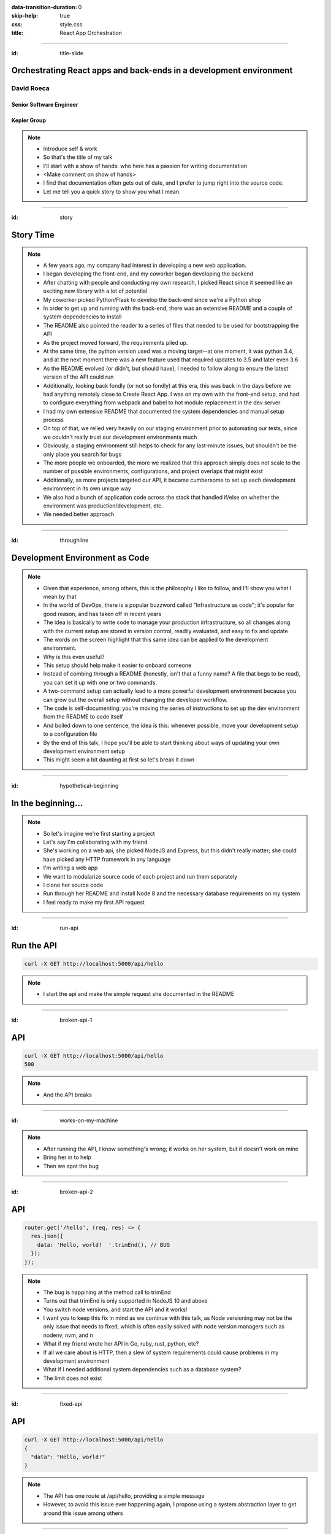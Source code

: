 :data-transition-duration: 0
:skip-help: true
:css: style.css
:title: React App Orchestration

.. role:: strike
    :class: strike

----

:id: title-slide

Orchestrating React apps and back-ends in a development environment
===================================================================

David Roeca
-----------

Senior Software Engineer
~~~~~~~~~~~~~~~~~~~~~~~~

Kepler Group
~~~~~~~~~~~~

.. note::
    * Introduce self & work
    * So that's the title of my talk
    * I'll start with a show of hands: who here has a passion for writing
      documentation
    * <Make comment on show of hands>
    * I find that documentation often gets out of date, and I prefer to jump
      right into the source code.
    * Let me tell you a quick story to show you what I mean.

----

:id: story

Story Time
==========

.. note::
    * A few years ago, my company had interest in developing a new web
      application.
    * I began developing the front-end, and my coworker began developing the
      backend
    * After chatting with people and conducting my own research, I picked React
      since it seemed like an exciting new library with a lot of potential
    * My coworker picked Python/Flask to develop the back-end since we're a
      Python shop
    * In order to get up and running with the back-end, there was an extensive
      README and a couple of system dependencies to install
    * The README also pointed the reader to a series of files that needed to be
      used for bootstrapping the API
    * As the project moved forward, the requirements piled up.
    * At the same time, the python version used was a moving target--at one
      moment, it was python 3.4, and at the next moment there was a new feature
      used that required updates to 3.5 and later even 3.6
    * As the README evolved (or didn't, but should have), I needed to follow
      along to ensure the latest version of the API could run
    * Additionally, looking back fondly (or not so fondly) at this era, this
      was back in the days before we had anything remotely close to Create
      React App. I was on my own with the front-end setup, and had to configure
      everything from webpack and babel to hot module replacement in the dev
      server
    * I had my own extensive README that documented the system dependencies
      and manual setup process
    * On top of that, we relied very heavily on our staging environment prior
      to automating our tests, since we couldn't really trust our development
      environments much
    * Obviously, a staging environment still helps to check for any last-minute
      issues, but shouldn't be the only place you search for bugs
    * The more people we onboarded, the more we realized that this approach
      simply does not scale to the number of possible environments,
      configurations, and project overlaps that might exist
    * Additionally, as more projects targeted our API, it became cumbersome to
      set up each development environment in its own unique way
    * We also had a bunch of application code across the stack that handled
      if/else on whether the environment was production/development, etc.
    * We needed better approach

----

:id: throughline

Development Environment as Code
===============================

.. note::
    * Given that experience, among others, this is the philosophy I like to
      follow, and I'll show you what I mean by that
    * In the world of DevOps, there is a popular buzzword called
      "Infrastructure as code"; it's popular for good reason, and has taken off
      in recent years
    * The idea is basically to write code to manage your production
      infrastructure, so all changes along with the current setup are stored in
      version control, readily evaluated, and easy to fix and update
    * The words on the screen highlight that this same idea can be applied to
      the development environment.
    * Why is this even useful?
    * This setup should help make it easier to onboard someone
    * Instead of combing through a README (honestly, isn't that a funny name? A
      file that begs to be read), you can set it up with one or two commands.
    * A two-command setup can actually lead to a more powerful development
      environment because you can grow out the overall setup without changing
      the developer workflow.
    * The code is self-documenting: you're moving the series of instructions to
      set up the dev environment from the README to code itself
    * And boiled down to one sentence, the idea is this: whenever possible,
      move your development setup to a configuration file
    * By the end of this talk, I hope you'll be able to start thinking
      about ways of updating your own development environment setup
    * This might seem a bit daunting at first so let's break it down

----

:id: hypothetical-beginning

In the beginning...
===================

.. note::
    * So let's imagine we're first starting a project
    * Let's say I'm collaborating with my friend
    * She's working on a web api, she picked NodeJS and Express, but this
      didn't really matter; she could have picked any HTTP framework in any
      language
    * I'm writing a web app
    * We want to modularize source code of each project and run them
      separately
    * I clone her source code
    * Run through her README and install Node 8 and the necessary database
      requirements on my system
    * I feel ready to make my first API request

----

:id: run-api

Run the API
===========

.. code:: bash

    curl -X GET http://localhost:5000/api/hello

.. note::
    * I start the api and make the simple request she documented in the README

----

:id: broken-api-1

API
===
.. code:: bash

    curl -X GET http://localhost:5000/api/hello
    500


|sad_man|

.. note::
    * And the API breaks




----

:id: works-on-my-machine

|works_on_my_machine|

.. note::
    * After running the API, I know something's wrong; it works on her system,
      but it doesn't work on mine
    * Bring her in to help
    * Then we spot the bug

----

:id: broken-api-2

API
===

.. code:: javascript

    router.get('/hello', (req, res) => {
      res.json({
        data: 'Hello, world!  '.trimEnd(), // BUG
      });
    });

.. note::
    * The bug is happining at the method call to trimEnd
    * Turns out that trimEnd is only supported in NodeJS 10 and above
    * You switch node versions, and start the API and it works!
    * I want you to keep this fix in mind as we continue with this talk, as
      Node versioning may not be the only issue that needs to fixed, which is
      often easily solved with node version managers such as nodenv, nvm, and n
    * What if my friend wrote her API in Go, ruby, rust, python, etc?
    * If all we care about is HTTP, then a slew of
      system requirements could cause problems in my development environment
    * What if I needed additional system dependencies such as a database
      system?
    * The limit does not exist

----

:id: fixed-api

API
===

.. code:: bash

    curl -X GET http://localhost:5000/api/hello
    {
      "data": "Hello, world!"
    }

.. note::
    * The API has one route at /api/hello, providing a simple message
    * However, to avoid this issue ever happening again, I propose using a
      system abstraction layer to get around this issue among others

----

:id: readme-workflow

README Workflow
===============

|readme_workflow|

.. note::
    * So let's just go through the workflow that was used to set up this
      environment.
    * Looks like a lot of manual steps!
    * There's a better way of doing things that I'll show you, but let's
      ground the discussion with a mention of package.json

----

:id: npm-install-bad-1

NPM Install
===========

.. code:: bash

    npm install <package-name>

.. note::
    * I'd say that the diagram I just showed you is kind of like the
      system-dependency parallel of running following command
    * Someone installed a package, but it wasn't written to package.json
    * The main issue here is a missing flag

----

:id: npm-install-better

NPM Install
===========

.. code:: bash

    npm install --save <dependency>
    npm install --save-dev <dev-dependency>

.. note::
    * We need to make sure the dependencies get added to package.json
    * Shout out to yarn, for implementing the --save flag by default
    * This should be something obvious to us, right? Without taking this step,
      we can't share our code with anyone else without an annoying README that
      might get out of date.
    * But yet this README approach is somehow the accepted practice when it
      comes to system dependencies in a development environment
    * So how do we replicate package.json for these system dependencies?

----

:id: docker

|docker_logo|

.. code:: Dockerfile

    # node has a pre-configured docker environment based on
    # node version

    FROM node:10.9.0-alpine as base

    # ...

    # Use system package manager to install yarn

    RUN apk add --no-cache yarn

    # ...

    RUN yarn install

    # ...

.. note::
    * One solution is something like Docker
    * Docker is a lightweight virtualization layer that can help to pin down
      the necessary system dependencies in your app
    * Here, node has some pre-configured docker containers that can meet
      people's needs well
    * Plenty of people use docker containers in their production environment;
      it's a battle-tested solution.
    * I argue it's equally useful in development
    * Note: not the only solution
    * Could use a VM or something like kubernetes with minikube
    * Docker to me is the simplest
    * I'm not going to go too deep into dockerfiles here, but just know that by
      writing one, and by having docker installed, I can pin down the system
      dependencies in a fashion similar to package.json

----

:id: docker-workflow

Docker Workflow
===============

|docker_workflow|

.. note::
    * This is the modified diagram of the new workflow
    * Now, people can maintain the dockerfile, which is *code* rather than
      documentation used to spin up the development environment
    * A new developer runs one command and is ready to go.
    * So we placed this API in captivity, and it's running appropriately.
      Now it's time to run the javascript app

----

:id: app-code

App Code
========

.. code:: javascript

    class App extends React.Component {

      state = {
        message: null,
        error: null,
      }

      fetchHello = () => {
        fetch('http://localhost:5000/api/hello')
          // ... handle promise chain and set state
      }

      componentDidMount() {
        this.fetchHello()
      }

      render() {
        // Display message if retrieved; show error if error
      }

    }

.. note::
    * App has some state to store message and errors
    * Has fetchHello method to fetch state from the API
    * And when the component mounts, it calls the fetchHello method
      to display the result
    * API is now running in docker -- my previous headaches were solved! Yeah!

----

:id: app-error

Running the App
===============

|app_error|

.. note::
    * You run the react app to see what happens
    * We went through this whole docker exercise and it's still broken

----

:id: app-cors

Running the App
===============

|app_cors|

.. note::
    * You get this CORS message
    * "Cross-Origin Request Blocked: The Same Origin Policy disallows reading
      the remote resource at http://localhost:5000/api/hello. (Reason: CORS
      header ‘Access-Control-Allow-Origin’ missing)."
    * Who here has ever come across a CORS error?

----

:id: cors-sad

Developer vs CORS
=================

|sad_man|

.. note::
    * This is truly a rite of passage for any web developer
    * Google will tell you a solution for how to install another dependency
      on the API to handle CORS, and then also enable cors in the fetch API
    * Unless you need to configure CORS in production as well, there's a better
      way here

----

:id: proxy-idea

Proxy?
======

.. code:: javascript

    // package.json
    {
      // ...
      "proxy": {
        "/api": {
          "target": "http://localhost:5000"
        }
      },
      // ...
    }

.. note::
    * We can use a reverse proxy
    * This is configuration that works in create-react-app
    * It's a partial solution, and it might meet your needs if you have only
      one react app, but this solution isn't what I'm here to talk about

----

:id: reverse-proxy

Reverse Proxy
=============

|reverse_proxy_diagram|

.. note::
    * I want to set my own reverse proxy
    * Definition: a proxy server that makes downstream requests to other
      servers and returns a response on behalf of the other servers
    * To the browser it's talking to localhost, when in fact its request
      is being forwarded by the reverse proxy to the development server

----

:id: why-useful

Using a Reverse Proxy
=====================

.. code:: text

    localhost/app1 -> React App 1
    localhost/app2 -> React (or non-react) App 2
    localhost/api -> Some back-end

|proxy_component|

.. note::
    * One example setup is to mount different apps on different paths
    * This is useful when thinking about logins, since you can use same-origin
      credentials
    * A reverse proxy in development can also allow you to run both apps at the
      same time and have them link to one another, without development-specific
      logic

----

:id: nginx

NGINX
=====

|nginx_logo|

.. note::
    * A great, free reverse proxy program that can be easily configured.

----

:id: nginx-config

NGINX Config
============

|nginx_logo|

.. code:: nginx

    http {
      server {
        listen 80;
        server_name localhost;

        location /api {
          # In development, setting a variable to proxy_pass
          # allows nginx to start with services down
          set $target "http://localhost:5000";
          proxy_pass $target;
        }

        location /app {
          set $target "http://localhost:8080";
          proxy_pass $target;
        }
      }
    }


.. note::
    * We make use of variables to allow NGINX to start with some services down
    * NGINX in this scenario is what the browser will interact with on port 80
    * NGINX forwards requests for both front-end assets and back-end queries
      to the respective applications and the browser treats it like one single
      application
    * Don't get too bogged down in details, source is online
    * Note that in the current use case, the frontend only handles requests
      made to `/app`. We need to handle this routing configuration.

----

:id: mount-app

Routing App: publicPath
=======================

|webpack_logo|

.. code:: javascript

    // webpack.config.js
    const config {
      // ...
      output: {
        // ...
        publicPath: '/app/',
      },
      // ...
    };
    module.exports = config;

.. note::
    * CRA doesn't support this in the development environment, so we'll have to
      define this configuration in webpack or cra rewire
    * They're working on it!
    * By default, webpack development servers route requests to the root
    * Since we want the app mounted under the app/ path, we need to configure
      publicPath

----

:id: tying-it-together

Tying it all together: docker-compose
=====================================

|compose_logo|

.. note::
    * Docker-compose can reference a number of these Dockerfiles and link
      them together in a unified way
    * It supports networking configuration to expose ports between different
      docker containers
    * Also installs nginx
    * Handles database installation and management
    * In theory if you have two back-ends that rely on two versions of a specific
      database system


----

:id: compose-file

Compose file
============

.. code:: yaml

    version: "3.6"
    services:
      nginx:
        restart: always
        build: ./nginx
        ports:
          - "80:80"
          - "34341:34341"
        # ...
      app:
        restart: always
        build:
          context: ./app
          target: development
        # ...
      api:
        # ...

.. note::
    * One file that defines how services interact
    * Think of it like package.json for your system dependencies

----

:id: updating-nginx-1

Updating NGINX
==============

.. code:: yaml

    version: "3.6"
    services:
      app:
        # Name is DNS
      api:
        # Name is DNS


.. code:: nginx

  http {

    # Resolve DNS via the docker dns server
    resolver 127.0.0.11;

    # ...

  }


.. note::
    * We can leverage docker's internal networking capabilities

----

:id: how-to-run

How to Run
==========

.. code:: bash

    docker-compose build # build all containers
    docker-compose up # Run all services at once


----

:id: caveat-cra

Caveats
=======

.. note::
    * CRA Webpack support and webpack-serve support are not here, but coming;
      please contribute!
    * CRA public url support is not here but coming; please contribute!
    * At some level you'll always need a system dependency or two--just try to
      limit the number to manually set up

----

:id: why

Why do any of this?
===================


.. note::
    * A reverse proxy will simplify any networking configuration you may need
      to do while developing apps. Create-react-app has a work-around, but it
      has its flaws if you want to link from one app to another app
    * It will be easier to on-board someone; OS-level abstractions will help
      pin down system dependencies and simplify set-up
    * Your application code will be simpler and won't have as many dev
      environment-specific logic for things such as CORS; you will have more
      power to configure your dev environment like you would with production.

----

:id: git-info

The Source Code is Available
============================

github.com/davidroeca/web-app-orchestration-talk

.. note::
    * I'll show you a demo in a bit - here's where my github repo lives, both
      for this talk and for the demo
    * Send a PR or issue

----

:id: demo

Demo
====

.. note::
    * It's a simple setup--two React apps, one bootstrapped with CRA, and one
      without it, as well as an API that interacts with a local database
    * Hot module replacement in the non-bootstrapped environment
    * CRA has limitation where you have to reload

----

:id: questions

Questions
=========

----

Thank You
=========

.. Images

.. |app_error| image:: images/app_error.png
    :height: 500px

.. |app_cors| image:: images/app_cors.png
    :height: 500px

.. |works_on_my_machine| image:: downloads/images/works_on_my_machine.jpg
    :height: 500px


.. https://pixabay.com/en/lonely-man-crying-alone-male-1510265/
.. |sad_man| image:: images/sad_man.jpg
    :height: 250px

.. |docker_logo| image:: downloads/images/dockerlogos/docker_logos_2018/PNG/vertical.png
    :height: 200px

.. |compose_logo| image:: downloads/images/compose_logo.png
    :height: 200px

.. |nginx_logo| image:: downloads/images/nginx_logo.svg
    :height: 200px

.. |webpack_logo| image:: downloads/images/webpack_logo.svg
    :height: 200px

.. |react_logo| image:: downloads/images/react_logo.svg
    :height: 100px

.. |reverse_proxy_diagram| image:: compiled/reverse_proxy.svg
    :height: 300px

.. |docker_workflow| image:: compiled/docker_workflow.svg
    :height: 500px

.. |readme_workflow| image:: compiled/readme_workflow.svg
    :height: 500px

.. |proxy_component| image:: compiled/proxy_component.svg
    :height: 400px
